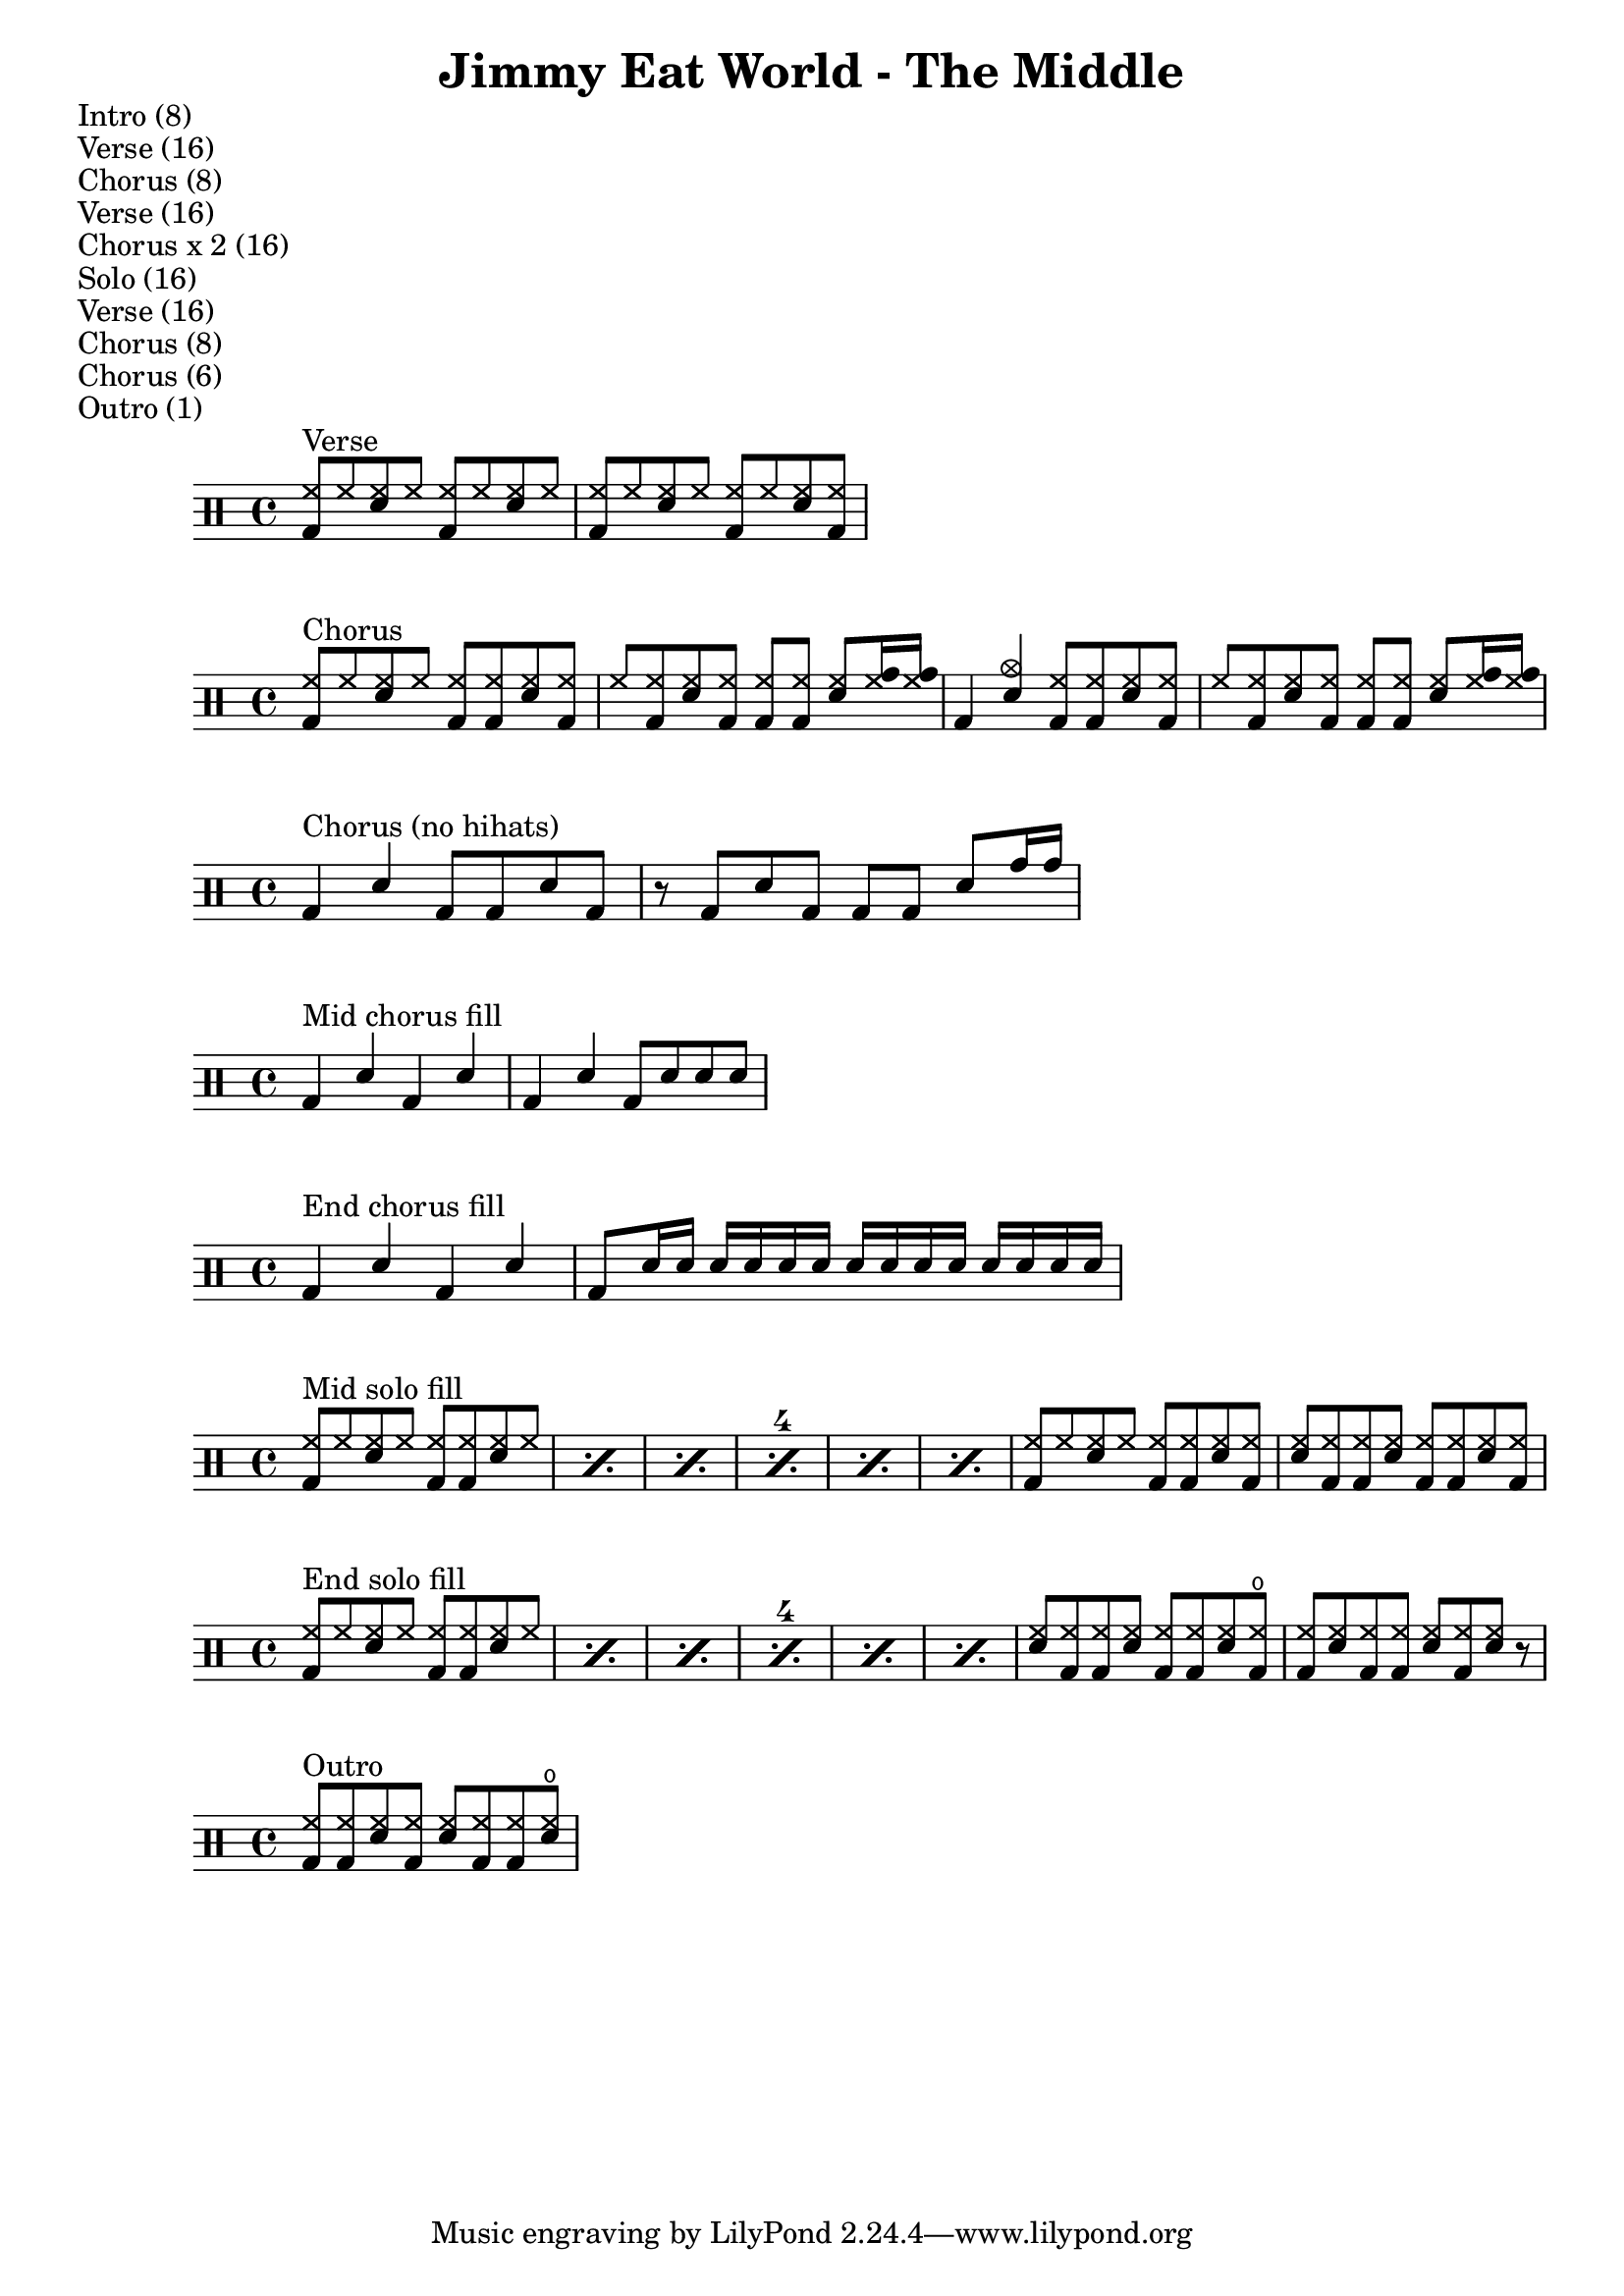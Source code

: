 \version "2.18.2"

\header {
  title = "Jimmy Eat World - The Middle"
}

\markup { Intro (8) }
\markup { Verse (16) }
\markup { Chorus (8) }
\markup { Verse (16) }
\markup { Chorus x 2 (16) }
\markup { Solo (16) }
\markup { Verse (16) }
\markup { Chorus (8) }
\markup { Chorus (6) }
\markup { Outro (1) }


% ================================ %
%              Verse               %
% ================================ %

verse = \drummode {
  \stemUp {
    <hh bd>8^"Verse" hh <sn hh> hh <hh bd> hh <hh sn> hh |
    <hh bd>8 hh <sn hh> hh <hh bd> hh <hh sn> <hh bd> |
  }
}


% ================================ %
%              Chorus              %
% ================================ %

chorus = \drummode {
  \stemUp {
    <hh bd>8^"Chorus" hh <hh sn> hh <hh bd> <hh bd> <hh sn> <hh bd> |
    hh8 <hh bd> <hh sn> <hh bd> <hh bd> <hh bd> <hh sn> <hh tomh>16 <hh tomh> |
    bd4 <cymc sn> <hh bd>8 <hh bd> <hh sn> <hh bd> |
    hh8 <hh bd> <hh sn> <hh bd> <hh bd> <hh bd> <hh sn> <hh tomh>16 <hh tomh> |
  }
}

chorus-no-hihats = \drummode {
  \stemUp {
    bd4^"Chorus (no hihats)" sn bd8 bd sn bd |
    r8 bd sn bd bd bd sn tomh16 tomh |
  }
}

mid-chorus-fill = \drummode {
  \stemUp {
    bd4^"Mid chorus fill" sn bd sn |
    bd4 sn bd8 sn sn sn |
  }
}

end-chorus-fill = \drummode {
  \stemUp {
    bd4^"End chorus fill" sn bd sn |
    bd8 sn16 sn sn sn sn sn sn sn sn sn sn sn sn sn |
  }
}


% ================================ %
%               Solo               %
% ================================ %

mid-solo-fill = \drummode {
  \stemUp
  \set countPercentRepeats = ##t
  \set repeatCountVisibility = #(every-nth-repeat-count-visible 4)
  \repeat percent 6 {
    <hh bd>8^"Mid solo fill" hh <hh sn> hh <hh bd> <hh bd> <hh sn> hh |
  }
  {
    <hh bd>8 hh <hh sn> hh <hh bd> <hh bd> <hh sn> <hh bd> |
    <hh sn>8 <hh bd> <hh bd> <hh sn> <hh bd> <hh bd> <hh sn> <hh bd> |
  }
 }

end-solo-fill = \drummode {
  \stemUp
  \set countPercentRepeats = ##t
  \set repeatCountVisibility = #(every-nth-repeat-count-visible 4)
  \repeat percent 6 {
    <hh bd>8^"End solo fill" hh <hh sn> hh <hh bd> <hh bd> <hh sn> hh |
  }
  {
    <hh sn>8 <hh bd> <hh bd> <hh sn> <hh bd> <hh bd> <hh sn> <hho bd> |
    <hh bd>8 <hh sn> <hh bd> <hh bd> <hh sn> <hh bd> <hh sn> r |
  }
}


% ================================ %
%              Outro               %
% ================================ %

outro = \drummode {
  \stemUp {
    <hh bd>8^"Outro" <hh bd> <hh sn> <hh bd> <hh sn> <hh bd> <hh bd> <hho sn> |
  }
}


% ================================ %
%               Song               %
% ================================ %

\new DrumStaff \verse
\new DrumStaff \chorus
\new DrumStaff \chorus-no-hihats
\new DrumStaff \mid-chorus-fill
\new DrumStaff \end-chorus-fill
\new DrumStaff \mid-solo-fill
\new DrumStaff \end-solo-fill
\new DrumStaff \outro
